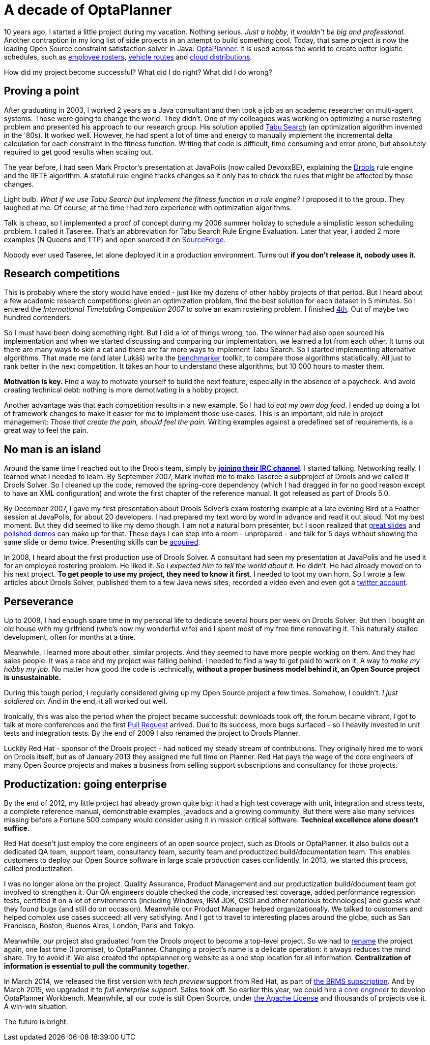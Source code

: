 = A decade of OptaPlanner
:page-interpolate: true
:awestruct-author: ge0ffrey
:awestruct-layout: blogPostBase
:awestruct-tags: [community]

10 years ago, I started a little project during my vacation.
Nothing serious. _Just a hobby, it wouldn't be big and professional._
Another contraption in my long list of side projects in an attempt to build something cool.
Today, that same project is now the leading Open Source constraint satisfaction solver in Java: https://www.optaplanner.org/[OptaPlanner].
It is used across the world to create better logistic schedules, such as https://www.optaplanner.org/learn/useCases/employeeRostering.html[employee rosters],
https://www.optaplanner.org/learn/useCases/vehicleRoutingProblem.html[vehicle routes] and https://www.optaplanner.org/learn/useCases/cloudOptimization.html[cloud distributions].

How did my project become successful? What did I do right? What did I do wrong?


== Proving a point

After graduating in 2003, I worked 2 years as a Java consultant and then took a job as an academic researcher on multi-agent systems.
Those were going to change the world. They didn't.
One of my colleagues was working on optimizing a nurse rostering problem and presented his approach to our research group.
His solution applied https://en.wikipedia.org/wiki/Tabu_search[Tabu Search] (an optimization algorithm invented in the '80s).
It worked well.
However, he had spent a lot of time and energy to manually implement the incremental delta calculation for each constraint in the fitness function.
Writing that code is difficult, time consuming and error prone, but absolutely required to get good results when scaling out.

The year before, I had seen Mark Proctor's presentation at JavaPolis (now called DevoxxBE),
explaining the https://www.drools.org/[Drools] rule engine and the RETE algorithm.
A stateful rule engine tracks changes so it only has to check the rules that might be affected by those changes.

Light bulb.
_What if we use Tabu Search but implement the fitness function in a rule engine?_
I proposed it to the group. They laughed at me.
Of course, at the time I had zero experience with optimization algorithms.

Talk is cheap, so I implemented a proof of concept during my 2006 summer holiday
to schedule a simplistic lesson scheduling problem.
I called it Taseree. That's an abbreviation for Tabu Search Rule Engine Evaluation.
Later that year, I added 2 more examples (N Queens and TTP) and open sourced it on https://sourceforge.net/projects/taseree/[SourceForge].

Nobody ever used Taseree, let alone deployed it in a production environment.
Turns out *if you don't release it, nobody uses it.*


== Research competitions

This is probably where the story would have ended - just like my dozens of other hobby projects of that period.
But I heard about a few academic research competitions: given an optimization problem, find the best solution for each dataset in 5 minutes.
So I entered the _International Timetabling Competition 2007_ to solve an exam rostering problem.
I finished http://www.cs.qub.ac.uk/itc2007/winner/finalorder.htm[4th]. Out of maybe two hundred contenders.

So I must have been doing something right. But I did a lot of things wrong, too.
The winner had also open sourced his implementation and when we started discussing and comparing our implementation,
we learned a lot from each other.
It turns out there are many ways to skin a cat and there are far more ways to implement Tabu Search.
So I started implementing alternative algorithms. That made me (and later Lukáš) write the https://www.youtube.com/watch?v=JpcPEieU3Cg[benchmarker] toolkit, to compare those algorithms statistically.
All just to rank better in the next competition. It takes an hour to understand these algorithms, but 10 000 hours to master them.

*Motivation is key.* Find a way to motivate yourself to build the next feature, especially in the absence of a paycheck.
And avoid creating technical debt: nothing is more demotivating in a hobby project.

Another advantage was that each competition results in a new example.
So I had to _eat my own dog food_.
I ended up doing a lot of framework changes to make it easier for me to implement those use cases.
This is an important, old rule in project management: _Those that create the pain, should feel the pain._
Writing examples against a predefined set of requirements, is a great way to feel the pain.


== No man is an island

Around the same time I reached out to the Drools team,
simply by *https://www.optaplanner.org/community/getHelp.html[joining their IRC channel]*.
I started talking. Networking really. I learned what I needed to learn.
By September 2007, Mark invited me to make Taseree a subproject of Drools and we called it Drools Solver.
So I cleaned up the code, removed the spring-core dependency (which I had dragged in for no good reason except to have an XML configuration)
and wrote the first chapter of the reference manual. It got released as part of Drools 5.0.

By December 2007, I gave my first presentation about Drools Solver's exam rostering example
at a late evening Bird of a Feather session at JavaPolis, for about 20 developers.
I had prepared my text word by word in advance and read it out aloud.
Not my best moment. But they did seemed to like my demo though.
I am not a natural born presenter,
but I soon realized that https://www.optaplanner.org/learn/slides.html[great slides] and https://www.optaplanner.org/learn/video.html[polished demos] can make up for that.
These days I can step into a room - unprepared - and talk for 5 days without showing the same slide or demo twice.
Presenting skills can be http://presentationpatterns.com/[acquired].

In 2008, I heard about the first production use of Drools Solver.
A consultant had seen my presentation at JavaPolis and he used it for an employee rostering problem.
He liked it. _So I expected him to tell the world about it._ He didn't. He had already moved on to his next project.
*To get people to use my project, they need to know it first*.
I needed to toot my own horn.
So I wrote a few articles about Drools Solver, published them to a few Java news sites, recorded a video even and even got a https://twitter.com/GeoffreyDeSmet[twitter account].


== Perseverance

Up to 2008, I had enough spare time in my personal life to dedicate several hours per week on Drools Solver.
But then I bought an old house with my girlfriend (who's now my wonderful wife) and I spent most of my free time renovating it.
This naturally stalled development, often for months at a time.

Meanwhile, I learned more about other, similar projects. And they seemed to have more people working on them.
And they had sales people. It was a race and my project was falling behind.
I needed to find a way to get paid to work on it. A way to _make my hobby my job_.
No matter how good the code is technically, *without a proper business model behind it, an Open Source project is unsustainable.*

During this tough period, I regularly considered giving up my Open Source project a few times.
Somehow, I couldn't. _I just soldiered on._ And in the end, it all worked out well.

Ironically, this was also the period when the project became successful:
downloads took off, the forum became vibrant, I got to talk at more conferences and the first https://github.com/kiegroup/optaplanner/pulls?q=is%3Apr+is%3Aclosed[Pull Request] arrived.
Due to its success, more bugs surfaced - so I heavily invested in unit tests and integration tests.
By the end of 2009 I also renamed the project to Drools Planner.

Luckily Red Hat - sponsor of the Drools project - had noticed my steady stream of contributions.
They originally hired me to work on Drools itself, but as of January 2013 they assigned me full time on Planner.
Red Hat pays the wage of the core engineers of many Open Source projects
and makes a business from selling support subscriptions and consultancy for those projects.


== Productization: going enterprise

By the end of 2012, my little project had already grown quite big: it had a high test coverage with unit, integration and stress tests,
a complete reference manual, demonstrable examples, javadocs and a growing community.
But there were also many services missing before a Fortune 500 company would consider using it in mission critical software.
*Technical excellence alone doesn't suffice.*

Red Hat doesn't just employ the core engineers of an open source project, such as Drools or OptaPlanner.
It also builds out a dedicated QA team, support team, consultancy team, security team and productized build/documentation team.
This enables customers to deploy our Open Source software in large scale production cases confidently.
In 2013, we started this process, called productization.

I was no longer alone on the project. Quality Assurance, Product Management and our productization build/document team got involved to strengthen it.
Our QA engineers double checked the code, increased test coverage, added performance regression tests,
certified it on a lot of environments (including Windows, IBM JDK, OSGi and other notorious technologies) and guess what - they found bugs (and still do on occasion).
Meanwhile our Product Manager helped organizationally.
We talked to customers and helped complex use cases succeed: all very satisfying.
And I got to travel to interesting places around the globe, such as San Francisco, Boston, Buenos Aires, London, Paris and Tokyo.

Meanwhile, _our_ project also graduated from the Drools project to become a top-level project.
So we had to https://www.optaplanner.org/community/droolsPlannerRenamed.html[rename] the project again, one last time (I promise), to OptaPlanner.
Changing a project's name is a delicate operation: it always reduces the mind share. Try to avoid it.
We also created the optaplanner.org website as a one stop location for all information. *Centralization of information is essential to pull the community together.*

In March 2014, we released the first version with _tech preview_ support from Red Hat, as part of https://www.optaplanner.org/product/services.html[the BRMS subscription].
And by March 2015, we upgraded it to _full enterprise support_.
Sales took off. So earlier this year, we could hire https://www.optaplanner.org/community/team.html[a core engineer] to develop OptaPlanner Workbench.
Meanwhile, all our code is still Open Source, under https://www.optaplanner.org/code/license.html[the Apache License]
and thousands of projects use it. A win-win situation.

The future is bright.

